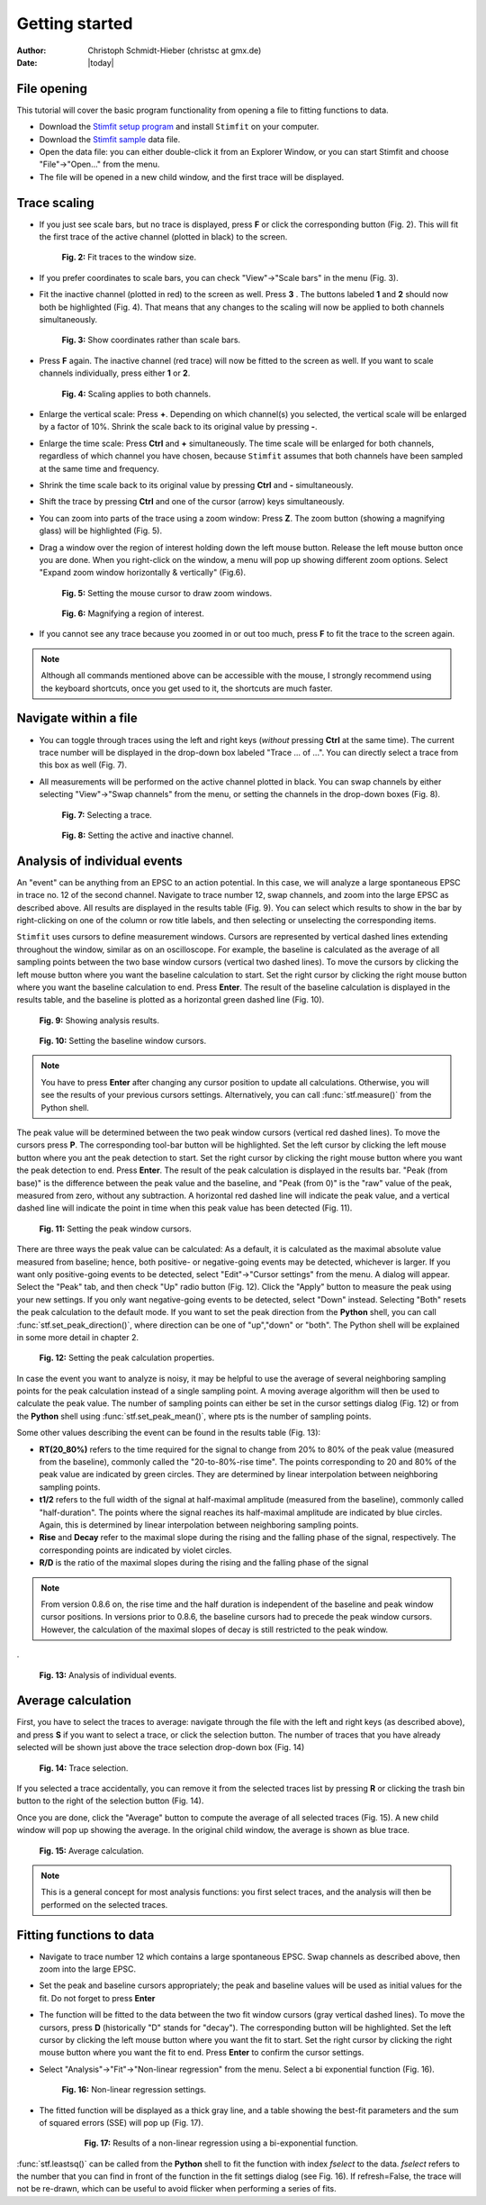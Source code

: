 ***************
Getting started
***************

:Author: Christoph Schmidt-Hieber (christsc at gmx.de)
:Date: |today|

File opening
============
This tutorial will cover the basic program functionality from opening a
file to fitting functions to data.

* Download the `Stimfit setup program <http://www.stimfit.org>`_ and install ``Stimfit`` on your computer.

* Download the `Stimfit sample <http://stimfit.org/tutorial/minis.dat>`_ data file.

* Open the data file: you can either double-click it from an Explorer Window, or you can start Stimfit and choose "File"->"Open..." from the menu.

* The file will be opened in a new child window, and the first trace will be displayed.


Trace scaling
=============

* If you just see scale bars, but no trace is displayed, press **F** or click the corresponding button (Fig. 2). This will fit the first trace of the active channel (plotted in black) to the screen.

    .. figure:: images/fittowindow.png
        :align: center

        **Fig. 2:** Fit traces to the window size.

* If you prefer coordinates to scale bars, you can check "View"->"Scale bars" in the menu (Fig. 3).
        
* Fit the inactive channel (plotted in red) to the screen as well. Press **3** . The buttons labeled **1** and **2** should now both be highlighted (Fig. 4). That means that any changes to the scaling will now be applied to both channels simultaneously.

    .. figure:: images/viewscalebars.png
        :align: center

        **Fig. 3:** Show coordinates rather than scale bars.

* Press **F** again. The inactive channel (red trace) will now be fitted to the screen as well. If you want to scale channels individually, press either **1** or **2**.


    .. figure:: images/channelselection.png
        :align: center
        
        **Fig. 4:** Scaling applies to both channels.
        
* Enlarge the vertical scale: Press **+**. Depending on which channel(s) you selected, the vertical scale will be enlarged by a factor of 10%. Shrink the scale back to its original value by pressing **-**.


* Enlarge the time scale: Press **Ctrl** and **+** simultaneously. The time scale will be enlarged for both channels, regardless of which channel you have chosen, because ``Stimfit`` assumes that both channels have been sampled at the same time and frequency.

* Shrink the time scale back to its original value by pressing **Ctrl** and **-** simultaneously.

* Shift the trace by pressing  **Ctrl** and one of the cursor (arrow) keys simultaneously.

* You can zoom into parts of the trace using a zoom window: Press **Z**. The zoom button (showing a magnifying glass) will be highlighted (Fig. 5).

* Drag a window over the region of interest holding down the left mouse button. Release the left mouse button once you are done. When you right-click on the window, a menu will pop up showing different zoom options. Select "Expand zoom window horizontally & vertically" (Fig.6).

    .. figure:: images/zoom.png
        :align: center

        **Fig. 5:** Setting the mouse cursor to draw zoom windows.

    .. figure:: images/zoompopup.png
        :align: center
        
        **Fig. 6:** Magnifying a region of interest.
        
* If you cannot see any trace because you zoomed in or out too much, press **F** to fit the trace to the screen again. 

.. note::

    Although all commands mentioned above can be accessible with the
    mouse, I strongly recommend using the keyboard shortcuts, once you
    get used to it, the shortcuts are much faster.

Navigate within a file
======================

* You can toggle through traces using the left and right keys (*without* pressing **Ctrl** at the same time). The current trace number will be displayed in the drop-down box labeled "Trace ... of ...". You can directly select a trace from this box as well (Fig. 7).

* All measurements will be performed on the active channel plotted in black. You can swap channels by either selecting "View"->"Swap channels" from the menu, or setting the channels in the drop-down boxes (Fig. 8).


    .. figure:: images/traceselection.png
        :align: center

        **Fig. 7:** Selecting a trace.

    .. figure:: images/channelselectiondrop.png
        :align: center
        
        **Fig. 8:** Setting the active and inactive channel.


Analysis of individual events
=============================
An "event" can be anything from an EPSC to an action potential. In this case, we will analyze a large spontaneous EPSC in trace no. 12 of the second channel. Navigate to trace number 12, swap channels, and zoom into the large EPSC as described above. All results are displayed in the results table (Fig. 9). You can select which results to show in the bar by right-clicking on one of the column or row title labels, and then selecting or unselecting the corresponding items.

``Stimfit`` uses cursors to define measurement windows. Cursors are represented by vertical dashed lines extending throughout the window, similar as on an oscilloscope. For example, the baseline is calculated as the average of all sampling points between the two base window cursors (vertical two dashed lines). To move the cursors by clicking the left mouse button where you want the baseline calculation to start. Set the right cursor by clicking the right mouse button where you want the baseline calculation to end. Press **Enter**. The result of the baseline calculation is displayed in the results table, and the baseline is plotted as a horizontal green dashed line (Fig. 10).




    .. figure:: images/resultstable.png
        :align: center

        **Fig. 9:** Showing analysis results.

    .. figure:: images/baseline.png
        :align: center
        
        **Fig. 10:** Setting the baseline window cursors.

.. note::

    You have to press **Enter** after changing any cursor position to
    update all calculations. Otherwise, you will see the results of your
    previous cursors settings. Alternatively, you can call :func:`stf.measure()`
    from the Python shell.

The peak value will be determined between the two peak window cursors (vertical red dashed lines). To move the cursors press **P**. The corresponding tool-bar button will be highlighted. Set the left cursor by clicking the left mouse button where you ant the peak detection to start. Set the right cursor by clicking the right mouse button where you want the peak detection to end. Press **Enter**. The result of the peak calculation is displayed in the results bar. "Peak (from base)" is the difference between the peak value and the baseline, and "Peak (from 0)" is the "raw" value of the peak, measured from zero, without any subtraction. A horizontal red dashed line will indicate the peak value, and a vertical dashed line will indicate the point in time when this peak value has been detected (Fig. 11).


    .. figure:: images/peak.png
        :align: center
        
        **Fig. 11:** Setting the peak window cursors.

There are three ways the peak value can be calculated: As a default, it is calculated as the maximal absolute value measured from baseline; hence, both positive- or negative-going events may be detected, whichever is larger. If you want only positive-going events to be detected, select "Edit"->"Cursor settings" from the menu. A dialog will appear. Select the "Peak" tab, and then check "Up" radio button (Fig. 12). Click the "Apply" button to measure the peak using your new settings. If you only want negative-going events to be detected, select "Down" instead. Selecting "Both" resets the peak calculation to the default mode. If you want to set the peak direction from the **Python** shell, you can call :func:`stf.set_peak_direction()`, where direction can be one of "up","down" or "both". The Python shell will be explained in some more detail in chapter 2.

    .. figure:: images/cursorsettings.png
        :align: center
        
        **Fig. 12:** Setting the peak calculation properties.

In case the event you want to analyze is noisy, it may be helpful to use the average of several neighboring sampling points for the peak calculation instead of a single sampling point. A moving average algorithm will then be used to calculate the peak value. The number of sampling points can either be set in the cursor settings dialog (Fig. 12) or from the **Python** shell using :func:`stf.set_peak_mean()`, where pts is the number of sampling points.

Some other values describing the event can be found in the results table (Fig. 13):

* **RT(20_80%)** refers to the time required for the signal to change from 20% to 80% of the peak value (measured from the baseline), commonly called the "20-to-80%-rise time". The points corresponding to 20 and 80% of the peak value are indicated by green circles. They are determined by linear interpolation between neighboring sampling points.
* **t1/2** refers to the full width of the signal at half-maximal amplitude (measured from the baseline), commonly called "half-duration". The points where the signal reaches its half-maximal amplitude are indicated by blue circles. Again, this is determined by linear interpolation between neighboring sampling points.
* **Rise** and **Decay** refer to the maximal slope during the rising and the falling phase of the signal, respectively. The corresponding points are indicated by violet circles.
* **R/D** is the ratio of the maximal slopes during the rising and the falling phase of the signal


.. note::

    From version 0.8.6 on, the rise time and the half duration is independent of the baseline and peak window cursor positions. In versions prior to 0.8.6, the baseline cursors had to precede the peak window cursors. However, the calculation of the maximal slopes of decay is still restricted to the peak window.

.
    .. figure:: images/overview.png
        :align: center
        
        **Fig. 13:** Analysis of individual events. 
        
Average calculation
===================

First, you have to select the traces to average: navigate through the file with the left and right keys (as described above), and press **S** if you want to select a trace, or click the selection button. The number of traces that you have already selected will be shown just above the trace selection drop-down box (Fig. 14)
   
   
    .. figure:: images/selection.png
        :align: center
        
        **Fig. 14:** Trace selection.
  
If you selected a trace accidentally, you can remove it from the selected traces list by pressing **R** or clicking the trash bin button to the right of the selection button (Fig. 14).

Once you are done, click the "Average" button to compute the average of all selected traces (Fig. 15). A new child window will pop up showing the average. In the original child window, the average is shown as blue trace.

    .. figure:: images/average.png
        :align: center
        
        **Fig. 15:** Average calculation.


.. note::

    This is a general concept for most analysis functions: you first select traces, and the analysis will then be performed on the selected traces.

Fitting functions to data
=========================

* Navigate to trace number 12 which contains a large spontaneous EPSC. Swap channels as described above, then zoom into the large EPSC.
* Set the peak and baseline cursors appropriately; the peak and baseline values will be used as initial values for the fit. Do not forget to press **Enter**
* The function will be fitted to the data between the two fit window cursors (gray vertical dashed lines). To move the cursors, press **D** (historically "D" stands for "decay"). The corresponding button will be highlighted. Set the left cursor by clicking the left mouse button where you want the fit to start. Set the right cursor by clicking the right mouse button where you want the fit to end. Press **Enter** to confirm the cursor settings.
* Select "Analysis"->"Fit"->"Non-linear regression" from the menu. Select a bi exponential function (Fig. 16).


    .. figure:: images/fitselection.png
        :align: center
        
        **Fig. 16:** Non-linear regression settings.

* The fitted function will be displayed as a thick gray line, and a table showing the best-fit parameters and the sum of squared errors (SSE) will pop up (Fig. 17).

    .. figure:: images/fit.png
        :align: center

       **Fig. 17:** Results of a non-linear regression using a bi-exponential function.
    
       
:func:`stf.leastsq()` can be called from the **Python** shell to fit the function with index *fselect* to the data. *fselect* refers to the number that you can find in front of the function in the fit settings dialog (see Fig. 16). If refresh=False, the trace will not be re-drawn, which can be useful to avoid flicker when performing a series of fits. 

